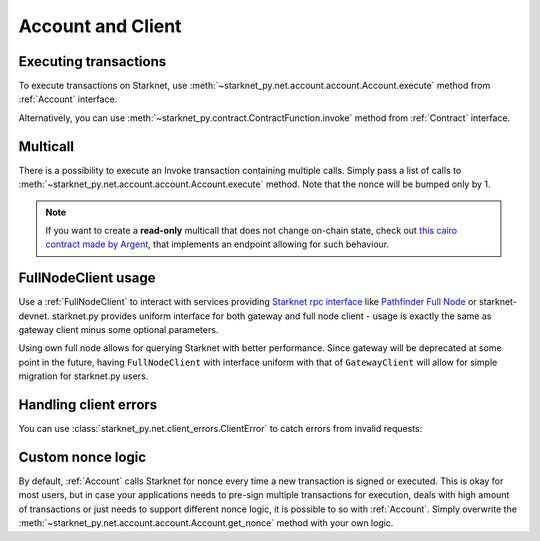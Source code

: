 Account and Client
==================

Executing transactions
----------------------

To execute transactions on Starknet, use :meth:`~starknet_py.net.account.account.Account.execute` method from :ref:`Account` interface.

.. codesnippet:: ../../starknet_py/tests/e2e/docs/guide/test_executing_transactions.py
    :language: python
    :dedent: 4
    :start-after: docs-execute: start
    :end-before: docs-execute: end


Alternatively, you can use :meth:`~starknet_py.contract.ContractFunction.invoke` method from :ref:`Contract` interface.

.. codesnippet:: ../../starknet_py/tests/e2e/docs/guide/test_executing_transactions.py
    :language: python
    :dedent: 4
    :start-after: docs-contract-interface: start
    :end-before: docs-contract-interface: end

Multicall
---------

There is a possibility to execute an Invoke transaction containing multiple calls.
Simply pass a list of calls to :meth:`~starknet_py.net.account.account.Account.execute` method.
Note that the nonce will be bumped only by 1.

.. codesnippet:: ../../starknet_py/tests/e2e/docs/guide/test_multicall.py
    :language: python
    :dedent: 4

.. note::
    If you want to create a **read-only** multicall that does not change on-chain state, check out `this cairo contract made by Argent <https://github.com/argentlabs/argent-contracts-starknet/blob/d2e4365ff1005e03c5575b5a0db48060096cf391/contracts/lib/Multicall.cairo>`_, that implements an endpoint allowing for such behaviour.



FullNodeClient usage
--------------------

Use a :ref:`FullNodeClient` to interact with services providing `Starknet rpc interface <https://github.com/starkware-libs/starknet-specs/blob/606c21e06be92ea1543fd0134b7f98df622c2fbf/api/starknet_api_openrpc.json>`_
like `Pathfinder Full Node <https://github.com/eqlabs/pathfinder>`_ or starknet-devnet. starknet.py provides uniform interface for
both gateway and full node client - usage is exactly the same as gateway client minus some optional
parameters.

Using own full node allows for querying Starknet with better performance.
Since gateway will be deprecated at some point in the future, having ``FullNodeClient`` with interface uniform with that of ``GatewayClient``
will allow for simple migration for starknet.py users.

.. codesnippet:: ../../starknet_py/tests/e2e/docs/guide/test_full_node_client.py
    :language: python
    :dedent: 4


Handling client errors
-----------------------
You can use :class:`starknet_py.net.client_errors.ClientError` to catch errors from invalid requests:

.. codesnippet:: ../../starknet_py/tests/e2e/docs/guide/test_handling_client_errors.py
    :language: python
    :dedent: 4


Custom nonce logic
------------------

By default, :ref:`Account` calls Starknet for nonce every time a new transaction is signed or executed.
This is okay for most users, but in case your applications needs to pre-sign multiple transactions
for execution, deals with high amount of transactions or just needs to support different nonce
logic, it is possible to so with :ref:`Account`. Simply overwrite the
:meth:`~starknet_py.net.account.account.Account.get_nonce` method with your own logic.

.. codesnippet:: ../../starknet_py/tests/e2e/docs/guide/test_custom_nonce.py
    :language: python
    :dedent: 4
